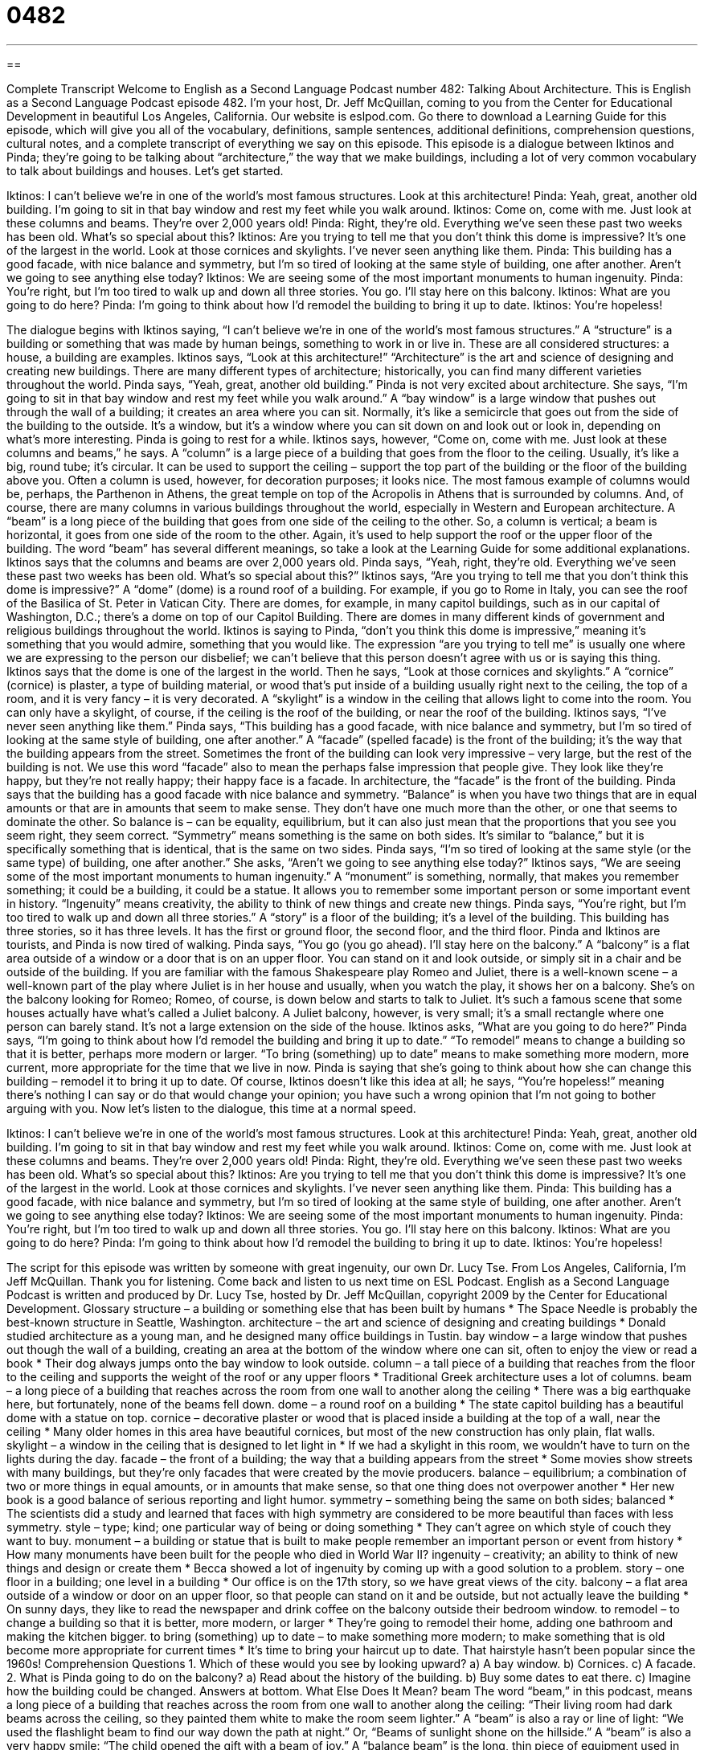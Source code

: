 = 0482
:toc: left
:toclevels: 3
:sectnums:
:stylesheet: ../../../myAdocCss.css

'''

== 

Complete Transcript
Welcome to English as a Second Language Podcast number 482: Talking About Architecture.
This is English as a Second Language Podcast episode 482. I’m your host, Dr. Jeff McQuillan, coming to you from the Center for Educational Development in beautiful Los Angeles, California.
Our website is eslpod.com. Go there to download a Learning Guide for this episode, which will give you all of the vocabulary, definitions, sample sentences, additional definitions, comprehension questions, cultural notes, and a complete transcript of everything we say on this episode.
This episode is a dialogue between Iktinos and Pinda; they’re going to be talking about “architecture,” the way that we make buildings, including a lot of very common vocabulary to talk about buildings and houses. Let’s get started.
[start of dialogue]
Iktinos: I can’t believe we’re in one of the world’s most famous structures. Look at this architecture!
Pinda: Yeah, great, another old building. I’m going to sit in that bay window and rest my feet while you walk around.
Iktinos: Come on, come with me. Just look at these columns and beams. They’re over 2,000 years old!
Pinda: Right, they’re old. Everything we’ve seen these past two weeks has been old. What’s so special about this?
Iktinos: Are you trying to tell me that you don’t think this dome is impressive? It’s one of the largest in the world. Look at those cornices and skylights. I’ve never seen anything like them.
Pinda: This building has a good facade, with nice balance and symmetry, but I’m so tired of looking at the same style of building, one after another. Aren’t we going to see anything else today?
Iktinos: We are seeing some of the most important monuments to human ingenuity.
Pinda: You’re right, but I’m too tired to walk up and down all three stories. You go. I’ll stay here on this balcony.
Iktinos: What are you going to do here?
Pinda: I’m going to think about how I’d remodel the building to bring it up to date.
Iktinos: You’re hopeless!
[end of dialogue]
The dialogue begins with Iktinos saying, “I can’t believe we’re in one of the world’s most famous structures.” A “structure” is a building or something that was made by human beings, something to work in or live in. These are all considered structures: a house, a building are examples. Iktinos says, “Look at this architecture!” “Architecture” is the art and science of designing and creating new buildings. There are many different types of architecture; historically, you can find many different varieties throughout the world.
Pinda says, “Yeah, great, another old building.” Pinda is not very excited about architecture. She says, “I’m going to sit in that bay window and rest my feet while you walk around.” A “bay window” is a large window that pushes out through the wall of a building; it creates an area where you can sit. Normally, it’s like a semicircle that goes out from the side of the building to the outside. It’s a window, but it’s a window where you can sit down on and look out or look in, depending on what’s more interesting.
Pinda is going to rest for a while. Iktinos says, however, “Come on, come with me. Just look at these columns and beams,” he says. A “column” is a large piece of a building that goes from the floor to the ceiling. Usually, it’s like a big, round tube; it’s circular. It can be used to support the ceiling – support the top part of the building or the floor of the building above you. Often a column is used, however, for decoration purposes; it looks nice. The most famous example of columns would be, perhaps, the Parthenon in Athens, the great temple on top of the Acropolis in Athens that is surrounded by columns. And, of course, there are many columns in various buildings throughout the world, especially in Western and European architecture. A “beam” is a long piece of the building that goes from one side of the ceiling to the other. So, a column is vertical; a beam is horizontal, it goes from one side of the room to the other. Again, it’s used to help support the roof or the upper floor of the building. The word “beam” has several different meanings, so take a look at the Learning Guide for some additional explanations.
Iktinos says that the columns and beams are over 2,000 years old. Pinda says, “Yeah, right, they’re old. Everything we’ve seen these past two weeks has been old. What’s so special about this?” Iktinos says, “Are you trying to tell me that you don’t think this dome is impressive?” A “dome” (dome) is a round roof of a building. For example, if you go to Rome in Italy, you can see the roof of the Basilica of St. Peter in Vatican City. There are domes, for example, in many capitol buildings, such as in our capital of Washington, D.C.; there’s a dome on top of our Capitol Building. There are domes in many different kinds of government and religious buildings throughout the world. Iktinos is saying to Pinda, “don’t you think this dome is impressive,” meaning it’s something that you would admire, something that you would like. The expression “are you trying to tell me” is usually one where we are expressing to the person our disbelief; we can’t believe that this person doesn’t agree with us or is saying this thing.
Iktinos says that the dome is one of the largest in the world. Then he says, “Look at those cornices and skylights.” A “cornice” (cornice) is plaster, a type of building material, or wood that’s put inside of a building usually right next to the ceiling, the top of a room, and it is very fancy – it is very decorated. A “skylight” is a window in the ceiling that allows light to come into the room. You can only have a skylight, of course, if the ceiling is the roof of the building, or near the roof of the building. Iktinos says, “I’ve never seen anything like them.”
Pinda says, “This building has a good facade, with nice balance and symmetry, but I’m so tired of looking at the same style of building, one after another.” A “facade” (spelled facade) is the front of the building; it’s the way that the building appears from the street. Sometimes the front of the building can look very impressive – very large, but the rest of the building is not. We use this word “facade” also to mean the perhaps false impression that people give. They look like they’re happy, but they’re not really happy; their happy face is a facade. In architecture, the “facade” is the front of the building.
Pinda says that the building has a good facade with nice balance and symmetry. “Balance” is when you have two things that are in equal amounts or that are in amounts that seem to make sense. They don’t have one much more than the other, or one that seems to dominate the other. So balance is – can be equality, equilibrium, but it can also just mean that the proportions that you see you seem right, they seem correct. “Symmetry” means something is the same on both sides. It’s similar to “balance,” but it is specifically something that is identical, that is the same on two sides.
Pinda says, “I’m so tired of looking at the same style (or the same type) of building, one after another.” She asks, “Aren’t we going to see anything else today?” Iktinos says, “We are seeing some of the most important monuments to human ingenuity.” A “monument” is something, normally, that makes you remember something; it could be a building, it could be a statue. It allows you to remember some important person or some important event in history. “Ingenuity” means creativity, the ability to think of new things and create new things.
Pinda says, “You’re right, but I’m too tired to walk up and down all three stories.” A “story” is a floor of the building; it’s a level of the building. This building has three stories, so it has three levels. It has the first or ground floor, the second floor, and the third floor. Pinda and Iktinos are tourists, and Pinda is now tired of walking. Pinda says, “You go (you go ahead). I’ll stay here on the balcony.” A “balcony” is a flat area outside of a window or a door that is on an upper floor. You can stand on it and look outside, or simply sit in a chair and be outside of the building. If you are familiar with the famous Shakespeare play Romeo and Juliet, there is a well-known scene – a well-known part of the play where Juliet is in her house and usually, when you watch the play, it shows her on a balcony. She’s on the balcony looking for Romeo; Romeo, of course, is down below and starts to talk to Juliet. It’s such a famous scene that some houses actually have what’s called a Juliet balcony. A Juliet balcony, however, is very small; it’s a small rectangle where one person can barely stand. It’s not a large extension on the side of the house.
Iktinos asks, “What are you going to do here?” Pinda says, “I’m going to think about how I’d remodel the building and bring it up to date.” “To remodel” means to change a building so that it is better, perhaps more modern or larger. “To bring (something) up to date” means to make something more modern, more current, more appropriate for the time that we live in now. Pinda is saying that she’s going to think about how she can change this building – remodel it to bring it up to date. Of course, Iktinos doesn’t like this idea at all; he says, “You’re hopeless!” meaning there’s nothing I can say or do that would change your opinion; you have such a wrong opinion that I’m not going to bother arguing with you.
Now let’s listen to the dialogue, this time at a normal speed.
[start of dialogue]
Iktinos: I can’t believe we’re in one of the world’s most famous structures. Look at this architecture!
Pinda: Yeah, great, another old building. I’m going to sit in that bay window and rest my feet while you walk around.
Iktinos: Come on, come with me. Just look at these columns and beams. They’re over 2,000 years old!
Pinda: Right, they’re old. Everything we’ve seen these past two weeks has been old. What’s so special about this?
Iktinos: Are you trying to tell me that you don’t think this dome is impressive? It’s one of the largest in the world. Look at those cornices and skylights. I’ve never seen anything like them.
Pinda: This building has a good facade, with nice balance and symmetry, but I’m so tired of looking at the same style of building, one after another. Aren’t we going to see anything else today?
Iktinos: We are seeing some of the most important monuments to human ingenuity.
Pinda: You’re right, but I’m too tired to walk up and down all three stories. You go. I’ll stay here on this balcony.
Iktinos: What are you going to do here?
Pinda: I’m going to think about how I’d remodel the building to bring it up to date.
Iktinos: You’re hopeless!
[end of dialogue]
The script for this episode was written by someone with great ingenuity, our own Dr. Lucy Tse.
From Los Angeles, California, I’m Jeff McQuillan. Thank you for listening. Come back and listen to us next time on ESL Podcast.
English as a Second Language Podcast is written and produced by Dr. Lucy Tse, hosted by Dr. Jeff McQuillan, copyright 2009 by the Center for Educational Development.
Glossary
structure – a building or something else that has been built by humans
* The Space Needle is probably the best-known structure in Seattle, Washington.
architecture – the art and science of designing and creating buildings
* Donald studied architecture as a young man, and he designed many office buildings in Tustin.
bay window – a large window that pushes out though the wall of a building, creating an area at the bottom of the window where one can sit, often to enjoy the view or read a book
* Their dog always jumps onto the bay window to look outside.
column – a tall piece of a building that reaches from the floor to the ceiling and supports the weight of the roof or any upper floors
* Traditional Greek architecture uses a lot of columns.
beam – a long piece of a building that reaches across the room from one wall to another along the ceiling
* There was a big earthquake here, but fortunately, none of the beams fell down.
dome – a round roof on a building
* The state capitol building has a beautiful dome with a statue on top.
cornice – decorative plaster or wood that is placed inside a building at the top of a wall, near the ceiling
* Many older homes in this area have beautiful cornices, but most of the new construction has only plain, flat walls.
skylight – a window in the ceiling that is designed to let light in
* If we had a skylight in this room, we wouldn’t have to turn on the lights during the day.
facade – the front of a building; the way that a building appears from the street
* Some movies show streets with many buildings, but they’re only facades that were created by the movie producers.
balance – equilibrium; a combination of two or more things in equal amounts, or in amounts that make sense, so that one thing does not overpower another
* Her new book is a good balance of serious reporting and light humor.
symmetry – something being the same on both sides; balanced
* The scientists did a study and learned that faces with high symmetry are considered to be more beautiful than faces with less symmetry.
style – type; kind; one particular way of being or doing something
* They can’t agree on which style of couch they want to buy.
monument – a building or statue that is built to make people remember an important person or event from history
* How many monuments have been built for the people who died in World War II?
ingenuity – creativity; an ability to think of new things and design or create them
* Becca showed a lot of ingenuity by coming up with a good solution to a problem.
story – one floor in a building; one level in a building
* Our office is on the 17th story, so we have great views of the city.
balcony – a flat area outside of a window or door on an upper floor, so that people can stand on it and be outside, but not actually leave the building
* On sunny days, they like to read the newspaper and drink coffee on the balcony outside their bedroom window.
to remodel – to change a building so that it is better, more modern, or larger
* They’re going to remodel their home, adding one bathroom and making the kitchen bigger.
to bring (something) up to date – to make something more modern; to make something that is old become more appropriate for current times
* It’s time to bring your haircut up to date. That hairstyle hasn’t been popular since the 1960s!
Comprehension Questions
1. Which of these would you see by looking upward?
a) A bay window.
b) Cornices.
c) A facade.
2. What is Pinda going to do on the balcony?
a) Read about the history of the building.
b) Buy some dates to eat there.
c) Imagine how the building could be changed.
Answers at bottom.
What Else Does It Mean?
beam
The word “beam,” in this podcast, means a long piece of a building that reaches across the room from one wall to another along the ceiling: “Their living room had dark beams across the ceiling, so they painted them white to make the room seem lighter.” A “beam” is also a ray or line of light: “We used the flashlight beam to find our way down the path at night.” Or, “Beams of sunlight shone on the hillside.” A “beam” is also a very happy smile: “The child opened the gift with a beam of joy.” A “balance beam” is the long, thin piece of equipment used in gymnastics on which a person walks or does other exercises and tries not to fall off: “Do you know how to jump backwards and do turns on a balance beam?”
balance
In this podcast, the word “balance” means equilibrium, or a combination of two or more things so that one thing does not overpower another: “The company wants to have a good balance between sales growth and good customer service.” When speaking about a person, “balance” is one’s ability to remain standing and not fall to one side: “He drank so much alcohol that he lost his balance and fell down when he tried to walk.” Finally, the phrase “to hang in the balance” means that one doesn’t know whether something will be good or bad, or successful or unsuccessful: “The doctors said that her life was hanging in the balance, but that they would do everything possible to try to save her.”
Culture Note
Born in the state of Wisconsin in 1867, Frank Lloyd Wright was a famous American architect who designed over 1,000 museums, office buildings, hotels, schools, churches, and other buildings. He became well-known for a style called “organic architecture,” where buildings should “blend” (mix; combine) with the natural environment around them.
One of his most famous buildings is a home known as “Falling Water” in Pennsylvania. He built the home almost on top of a “waterfall” (an area where water from a river or stream falls down over rocks, making a loud noise and usually looking very beautiful). The home looks a little bit like a waterfall itself, so it blends into the “surroundings” (the area around a place).
He is also famous for his “prairie house” designs of homes that seem to blend with the “prairies” (large, flat areas of land covered with grass) around Chicago. Prairie houses have low roofs, flat “skylines” (the line that one sees when looking at a building’s roof against the sky), and “open floor plans” (a building interior with few walls and many large spaces).
Frank Lloyd Wright also designed the Guggenheim Museum in New York City. The building has an unusual “spiral” (with circles of increasing size) design and on the inside it is a little bit like a “seashell” (the hard piece that many small oceanic animals live in for protection). Museum visitors can start at the top of the building and slowly walk down the spiral to see all the artwork.
In 1991, Frank Lloyd Wright was “honored” (awarded; recognized) as “the greatest American architect ‘of all time’ (ever)” by the American Institute of Architects.
Comprehension Answers
1 - b
2 - c
